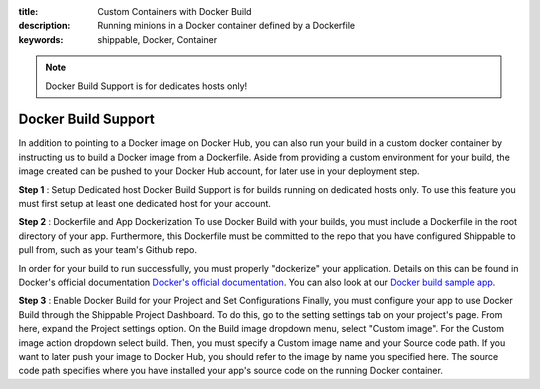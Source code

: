 :title: Custom Containers with Docker Build
:description: Running minions in a Docker container defined by a Dockerfile
:keywords: shippable, Docker, Container

.. _docker_build

.. note::
  Docker Build Support is for dedicates hosts only!

Docker Build Support
==========================
In addition to pointing to a Docker image on Docker Hub, you can also run your 
build in a custom docker container by instructing us to build a Docker image
from a Dockerfile. Aside from providing a custom environment for your build,
the image created can be pushed to your Docker Hub account, for later
use in your deployment step.

**Step 1** : Setup Dedicated host
Docker Build Support is for builds running on dedicated hosts only. To use this
feature you must first setup at least one dedicated host for your account.

**Step 2** : Dockerfile and App Dockerization
To use Docker Build with your builds, you must include a Dockerfile in the root
directory of your app. Furthermore, this Dockerfile must be committed to the
repo that you have configured Shippable to pull from, such as your team's
Github repo.

In order for your build to run successfully, you must properly "dockerize" your
application. Details on this can be found in Docker's official documentation `Docker's official documentation <https://docs.dockerhub.com>`_.
You can also look at our `Docker build sample app <https://github.com/cadbot/dockerized-nodejs>`_.

**Step 3** : Enable Docker Build for your Project and Set Configurations
Finally, you must configure your app to use Docker Build through the Shippable
Project Dashboard. To do this, go to the setting settings tab on your project's page.
From here, expand the Project settings option. On the Build image dropdown menu,
select "Custom image". For the Custom image action dropdown select build. Then,
you must specify a Custom image name and your Source code path. If you want to
later push your image to Docker Hub, you should refer to the image by name you
specified here. The source code path specifies where you have installed your 
app's source code on the running Docker container.
